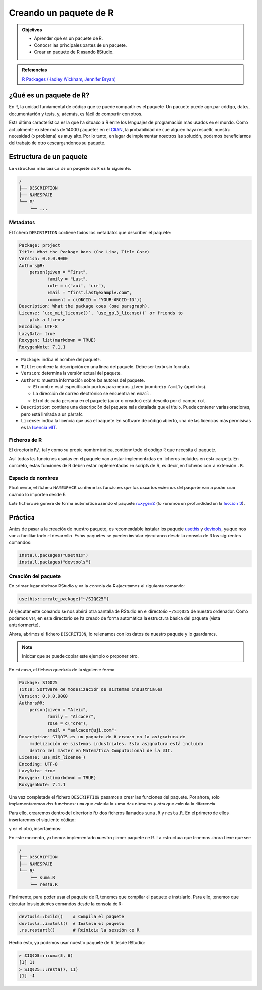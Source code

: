 Creando un paquete de R
=======================

.. admonition:: Objetivos

   - Aprender qué es un paquete de R.
   - Conocer las principales partes de un paquete.
   - Crear un paquete de R usando RStudio.


.. admonition:: Referencias

   `R Packages (Hadley Wickham, Jennifer Bryan) <https://r-pkgs.org/preface
   .html>`_

¿Qué es un paquete de R?
------------------------

En R, la unidad fundamental de código que se puede compartir es el paquete.
Un paquete puede agrupar código, datos, documentación y tests, y, además, es
fácil de compartir con otros.

Esta última característica es la que ha situado a R entre los lenguajes de
programación más usados en el mundo. Como actualmente existen más de 14000
paquetes en el `CRAN <https://cran.r-project.org/>`__, la probabilidad de
que alguien haya resuelto nuestra necesidad (o problema) es muy alto. Por lo
tanto, en lugar de implementar nosotros las solución, podemos beneficiarnos del
trabajo de otro descargandonos su paquete.


Estructura de un paquete
------------------------

La estructura más básica de un paquete de R es la siguiente:

.. code-block:: none

   /
   ├── DESCRIPTION
   ├── NAMESPACE
   └── R/
       └── ...


Metadatos
+++++++++

El fichero ``DESCRIPTION`` contiene todos los metadatos que describen el
paquete:


.. code-block:: none

   Package: project
   Title: What the Package Does (One Line, Title Case)
   Version: 0.0.0.9000
   Authors@R:
       person(given = "First",
              family = "Last",
              role = c("aut", "cre"),
              email = "first.last@example.com",
              comment = c(ORCID = "YOUR-ORCID-ID"))
   Description: What the package does (one paragraph).
   License: `use_mit_license()`, `use_gpl3_license()` or friends to
       pick a license
   Encoding: UTF-8
   LazyData: true
   Roxygen: list(markdown = TRUE)
   RoxygenNote: 7.1.1

- ``Package``: indica el nombre del paquete.

- ``Title``: contiene la descripción en una línea del paquete. Debe ser texto
  sin formato.

- ``Version``: determina la versión actual del paquete.

  .. seealso:: Información sobre como determinar el número de versión:
     `<https://r-pkgs.org/release.html#release-version>`_.

- ``Authors``: muestra información sobre los autores del paquete.


  - El nombre está especificado por los parametros ``given`` (nombre) y
    ``family`` (apellidos).
  - La dirección de correo electrónico se encuentra en ``email``.
  - El rol de cada persona en el paquete (autor o creador) está descrito por el
    campo ``rol``.

- ``Description``: contiene una descripción del paquete más detallada que el
  título. Puede contener varias oraciones, pero está limitada a un párrafo.

- ``License``: indica la licencia que usa el paquete. En software de código
  abierto, una de las licencias más permisivas es la `licencia MIT
  <https://opensource.org/licenses/MIT>`__.


Ficheros de R
+++++++++++++

El directorio ``R/``, tal y como su propio nombre indica, contiene todo el
código R que necesita el paquete.

Así, todas las funciones usadas en el paquete van a estar implementadas
en ficheros incluidos en esta carpeta. En concreto, estas funciones de R
deben estar implementadas en scripts de R, es decir, en ficheros con la
extensión ``.R``.


Espacio de nombres
++++++++++++++++++

Finalmente, el fichero ``NAMESPACE`` contiene las funciones que los usuarios
externos del paquete van a poder usar cuando lo importen desde R.

Este fichero se genera de forma automática usando el paquete `roxygen2
<https://cran.r-project.org/web/packages/roxygen2/vignettes/roxygen2.html>`__
(lo veremos en profundidad en la `lección 3 <../03/index.html>`__).

Práctica
--------

Antes de pasar a la creación de nuestro paquete, es recomendable instalar los
paquete `usethis <https://usethis.r-lib.org>`_ y `devtools
<https://www.r-project.org/nosvn/pandoc/devtools.html>`__, ya que nos
van a facilitar todo el desarrollo. Estos paquetes se pueden instalar ejecutando
desde la consola de R los siguientes comandos:

.. code-block:: R

   install.packages("usethis")
   install.packages("devtools")


Creación del paquete
++++++++++++++++++++

En primer lugar abrimos RStudio y en la consola de R ejecutamos el siguiente
comando:

.. code-block:: R

   usethis::create_package("~/SIQ025")

Al ejecutar este comando se nos abrirá otra pantalla de RStudio en el
directorio ``~/SIQ025`` de nuestro ordenador. Como podemos ver, en este
directorio se ha creado de forma automática la estructura básica del paquete
(vista anteriormente).

Ahora, abrimos el fichero ``DESCRITION``, lo rellenamos con los datos
de nuestro paquete y lo guardamos.

.. note::

   Inidcar que se puede copiar este ejemplo o proponer otro.

En mi caso, el fichero quedaría de la siguiente forma:

.. code-block:: none

   Package: SIQ025
   Title: Software de modelización de sistemas industriales
   Version: 0.0.0.9000
   Authors@R:
       person(given = "Aleix",
              family = "Alcacer",
              role = c("cre"),
              email = "aalcacer@uji.com")
   Description: SIQ025 es un paquete de R creado en la asignatura de
       modelización de sistemas industriales. Esta asignatura está incluida
       dentro del máster en Matemática Computacional de la UJI.
   License: use_mit_license()
   Encoding: UTF-8
   LazyData: true
   Roxygen: list(markdown = TRUE)
   RoxygenNote: 7.1.1

Una vez completado el fichero ``DESCRIPTION`` pasamos a crear las funciones
del paquete. Por ahora, solo implementaremos dos funciones: una que calcule la
suma dos números y otra que calcule la diferencia.

Para ello, crearemos dentro del directorio ``R/`` dos ficheros llamados
``suma.R`` y ``resta.R``. En el primero de ellos, insertaremos el siguiente
código:


.. code-block:: R
   :linenos:

   suma <- function(a, b) {
     return(a + b)
   }


y en el otro, insertaremos:

.. code-block:: R
   :linenos:

   resta <- function(a, b) {
     return(a - b)
   }


En este momento, ya hemos implementado nuestro pirmer paquete de R. La
estructura que tenemos ahora tiene que ser:

.. code-block:: none

   /
   ├── DESCRIPTION
   ├── NAMESPACE
   └── R/
       ├── suma.R
       └── resta.R

Finalmente, para poder usar el paquete de R, tenemos que compilar el paquete
e instalarlo. Para ello, tenemos que ejecutar los siguientes comandos desde
la consola de R:

.. code-block:: R

   devtools::build()    # Compila el paquete
   devtools::install()  # Instala el paquete
   .rs.restartR()       # Reinicia la sessión de R


Hecho esto, ya podemos usar nuestro paquete de R desde RStudio:

.. code-block:: R

   > SIQ025:::suma(5, 6)
   [1] 11
   > SIQ025:::resta(7, 11)
   [1] -4